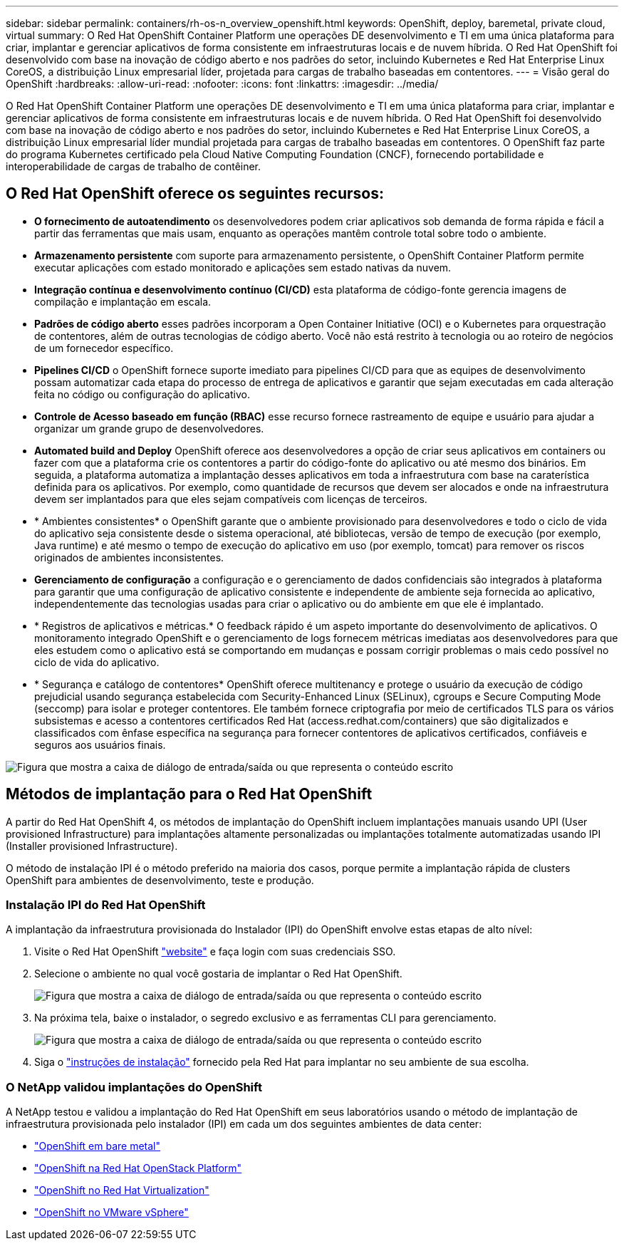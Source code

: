 ---
sidebar: sidebar 
permalink: containers/rh-os-n_overview_openshift.html 
keywords: OpenShift, deploy, baremetal, private cloud, virtual 
summary: O Red Hat OpenShift Container Platform une operações DE desenvolvimento e TI em uma única plataforma para criar, implantar e gerenciar aplicativos de forma consistente em infraestruturas locais e de nuvem híbrida. O Red Hat OpenShift foi desenvolvido com base na inovação de código aberto e nos padrões do setor, incluindo Kubernetes e Red Hat Enterprise Linux CoreOS, a distribuição Linux empresarial líder, projetada para cargas de trabalho baseadas em contentores. 
---
= Visão geral do OpenShift
:hardbreaks:
:allow-uri-read: 
:nofooter: 
:icons: font
:linkattrs: 
:imagesdir: ../media/


[role="lead"]
O Red Hat OpenShift Container Platform une operações DE desenvolvimento e TI em uma única plataforma para criar, implantar e gerenciar aplicativos de forma consistente em infraestruturas locais e de nuvem híbrida. O Red Hat OpenShift foi desenvolvido com base na inovação de código aberto e nos padrões do setor, incluindo Kubernetes e Red Hat Enterprise Linux CoreOS, a distribuição Linux empresarial líder mundial projetada para cargas de trabalho baseadas em contentores. O OpenShift faz parte do programa Kubernetes certificado pela Cloud Native Computing Foundation (CNCF), fornecendo portabilidade e interoperabilidade de cargas de trabalho de contêiner.



== O Red Hat OpenShift oferece os seguintes recursos:

* *O fornecimento de autoatendimento* os desenvolvedores podem criar aplicativos sob demanda de forma rápida e fácil a partir das ferramentas que mais usam, enquanto as operações mantêm controle total sobre todo o ambiente.
* *Armazenamento persistente* com suporte para armazenamento persistente, o OpenShift Container Platform permite executar aplicações com estado monitorado e aplicações sem estado nativas da nuvem.
* *Integração contínua e desenvolvimento contínuo (CI/CD)* esta plataforma de código-fonte gerencia imagens de compilação e implantação em escala.
* *Padrões de código aberto* esses padrões incorporam a Open Container Initiative (OCI) e o Kubernetes para orquestração de contentores, além de outras tecnologias de código aberto. Você não está restrito à tecnologia ou ao roteiro de negócios de um fornecedor específico.
* *Pipelines CI/CD* o OpenShift fornece suporte imediato para pipelines CI/CD para que as equipes de desenvolvimento possam automatizar cada etapa do processo de entrega de aplicativos e garantir que sejam executadas em cada alteração feita no código ou configuração do aplicativo.
* *Controle de Acesso baseado em função (RBAC)* esse recurso fornece rastreamento de equipe e usuário para ajudar a organizar um grande grupo de desenvolvedores.
* *Automated build and Deploy* OpenShift oferece aos desenvolvedores a opção de criar seus aplicativos em containers ou fazer com que a plataforma crie os contentores a partir do código-fonte do aplicativo ou até mesmo dos binários. Em seguida, a plataforma automatiza a implantação desses aplicativos em toda a infraestrutura com base na caraterística definida para os aplicativos. Por exemplo, como quantidade de recursos que devem ser alocados e onde na infraestrutura devem ser implantados para que eles sejam compatíveis com licenças de terceiros.
* * Ambientes consistentes* o OpenShift garante que o ambiente provisionado para desenvolvedores e todo o ciclo de vida do aplicativo seja consistente desde o sistema operacional, até bibliotecas, versão de tempo de execução (por exemplo, Java runtime) e até mesmo o tempo de execução do aplicativo em uso (por exemplo, tomcat) para remover os riscos originados de ambientes inconsistentes.
* *Gerenciamento de configuração* a configuração e o gerenciamento de dados confidenciais são integrados à plataforma para garantir que uma configuração de aplicativo consistente e independente de ambiente seja fornecida ao aplicativo, independentemente das tecnologias usadas para criar o aplicativo ou do ambiente em que ele é implantado.
* * Registros de aplicativos e métricas.* O feedback rápido é um aspeto importante do desenvolvimento de aplicativos. O monitoramento integrado OpenShift e o gerenciamento de logs fornecem métricas imediatas aos desenvolvedores para que eles estudem como o aplicativo está se comportando em mudanças e possam corrigir problemas o mais cedo possível no ciclo de vida do aplicativo.
* * Segurança e catálogo de contentores* OpenShift oferece multitenancy e protege o usuário da execução de código prejudicial usando segurança estabelecida com Security-Enhanced Linux (SELinux), cgroups e Secure Computing Mode (seccomp) para isolar e proteger contentores. Ele também fornece criptografia por meio de certificados TLS para os vários subsistemas e acesso a contentores certificados Red Hat (access.redhat.com/containers) que são digitalizados e classificados com ênfase específica na segurança para fornecer contentores de aplicativos certificados, confiáveis e seguros aos usuários finais.


image:redhat_openshift_image4.png["Figura que mostra a caixa de diálogo de entrada/saída ou que representa o conteúdo escrito"]



== Métodos de implantação para o Red Hat OpenShift

A partir do Red Hat OpenShift 4, os métodos de implantação do OpenShift incluem implantações manuais usando UPI (User provisioned Infrastructure) para implantações altamente personalizadas ou implantações totalmente automatizadas usando IPI (Installer provisioned Infrastructure).

O método de instalação IPI é o método preferido na maioria dos casos, porque permite a implantação rápida de clusters OpenShift para ambientes de desenvolvimento, teste e produção.



=== Instalação IPI do Red Hat OpenShift

A implantação da infraestrutura provisionada do Instalador (IPI) do OpenShift envolve estas etapas de alto nível:

. Visite o Red Hat OpenShift link:https://www.openshift.com["website"^] e faça login com suas credenciais SSO.
. Selecione o ambiente no qual você gostaria de implantar o Red Hat OpenShift.
+
image:redhat_openshift_image8.jpeg["Figura que mostra a caixa de diálogo de entrada/saída ou que representa o conteúdo escrito"]

. Na próxima tela, baixe o instalador, o segredo exclusivo e as ferramentas CLI para gerenciamento.
+
image:redhat_openshift_image9.jpeg["Figura que mostra a caixa de diálogo de entrada/saída ou que representa o conteúdo escrito"]

. Siga o link:https://docs.openshift.com/container-platform/4.7/installing/index.html["instruções de instalação"] fornecido pela Red Hat para implantar no seu ambiente de sua escolha.




=== O NetApp validou implantações do OpenShift

A NetApp testou e validou a implantação do Red Hat OpenShift em seus laboratórios usando o método de implantação de infraestrutura provisionada pelo instalador (IPI) em cada um dos seguintes ambientes de data center:

* link:rh-os-n_openshift_BM.html["OpenShift em bare metal"]
* link:rh-os-n_openshift_OSP.html["OpenShift na Red Hat OpenStack Platform"]
* link:rh-os-n_openshift_RHV.html["OpenShift no Red Hat Virtualization"]
* link:rh-os-n_openshift_VMW.html["OpenShift no VMware vSphere"]

